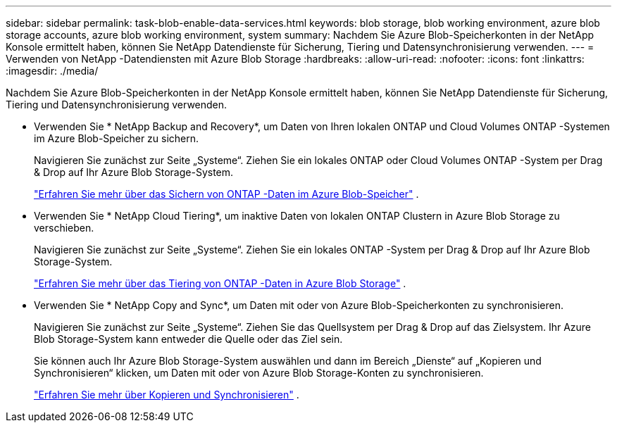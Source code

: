 ---
sidebar: sidebar 
permalink: task-blob-enable-data-services.html 
keywords: blob storage, blob working environment, azure blob storage accounts, azure blob working environment, system 
summary: Nachdem Sie Azure Blob-Speicherkonten in der NetApp Konsole ermittelt haben, können Sie NetApp Datendienste für Sicherung, Tiering und Datensynchronisierung verwenden. 
---
= Verwenden von NetApp -Datendiensten mit Azure Blob Storage
:hardbreaks:
:allow-uri-read: 
:nofooter: 
:icons: font
:linkattrs: 
:imagesdir: ./media/


[role="lead"]
Nachdem Sie Azure Blob-Speicherkonten in der NetApp Konsole ermittelt haben, können Sie NetApp Datendienste für Sicherung, Tiering und Datensynchronisierung verwenden.

* Verwenden Sie * NetApp Backup and Recovery*, um Daten von Ihren lokalen ONTAP und Cloud Volumes ONTAP -Systemen im Azure Blob-Speicher zu sichern.
+
Navigieren Sie zunächst zur Seite „Systeme“.  Ziehen Sie ein lokales ONTAP oder Cloud Volumes ONTAP -System per Drag & Drop auf Ihr Azure Blob Storage-System.

+
https://docs.netapp.com/us-en/data-services-backup-recovery/concept-ontap-backup-to-cloud.html["Erfahren Sie mehr über das Sichern von ONTAP -Daten im Azure Blob-Speicher"^] .

* Verwenden Sie * NetApp Cloud Tiering*, um inaktive Daten von lokalen ONTAP Clustern in Azure Blob Storage zu verschieben.
+
Navigieren Sie zunächst zur Seite „Systeme“.  Ziehen Sie ein lokales ONTAP -System per Drag & Drop auf Ihr Azure Blob Storage-System.

+
https://docs.netapp.com/us-en/data-services-cloud-tiering/task-tiering-onprem-azure.html["Erfahren Sie mehr über das Tiering von ONTAP -Daten in Azure Blob Storage"^] .

* Verwenden Sie * NetApp Copy and Sync*, um Daten mit oder von Azure Blob-Speicherkonten zu synchronisieren.
+
Navigieren Sie zunächst zur Seite „Systeme“.  Ziehen Sie das Quellsystem per Drag & Drop auf das Zielsystem.  Ihr Azure Blob Storage-System kann entweder die Quelle oder das Ziel sein.

+
Sie können auch Ihr Azure Blob Storage-System auswählen und dann im Bereich „Dienste“ auf „Kopieren und Synchronisieren“ klicken, um Daten mit oder von Azure Blob Storage-Konten zu synchronisieren.

+
https://docs.netapp.com/us-en/data-services-copy-sync/concept-cloud-sync.html["Erfahren Sie mehr über Kopieren und Synchronisieren"^] .


